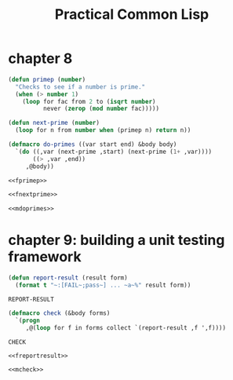 :PROPERTIES:
:ID:       5db4ee1f-f834-4391-a1f8-27558da468df
:END:
#+title: Practical Common Lisp
#+description: notes
* chapter 8
:PROPERTIES:
:ID:       bbf6cfad-e0c5-4fec-a2ee-1412530f8ddd
:END:
#+name: fprimep
#+begin_src lisp :tangle no :exports code
(defun primep (number)
  "Checks to see if a number is prime."
  (when (> number 1)
    (loop for fac from 2 to (isqrt number)
          never (zerop (mod number fac)))))
#+end_src

#+name: fnextprime
#+begin_src lisp :tangle no :exports code
(defun next-prime (number)
  (loop for n from number when (primep n) return n))
#+end_src

#+name: mdoprimes
#+begin_src lisp :tangle no :exports code
(defmacro do-primes ((var start end) &body body)
  `(do ((,var (next-prime ,start) (next-prime (1+ ,var))))
       ((> ,var ,end))
     ,@body))
#+end_src

#+name: doprimes
#+begin_src lisp :tangle ch8/doprimes.lisp :mkdirp yes :noweb yes :exports code
<<fprimep>>

<<fnextprime>>

<<mdoprimes>>
#+end_src


* chapter 9: building a unit testing framework
:PROPERTIES:
:ID:       e7dd5257-5c56-441f-8ad8-86fb62b78dff
:END:

#+name: freportresult
#+begin_src lisp
(defun report-result (result form)
  (format t "~:[FAIL~;pass~] ... ~a~%" result form))
#+end_src

#+RESULTS: freportresult
: REPORT-RESULT

#+name: mcheck
#+begin_src lisp
(defmacro check (&body forms)
  `(progn
     ,@(loop for f in forms collect `(report-result ,f ',f))))
#+end_src

#+RESULTS: mcheck
: CHECK

#+begin_src lisp :tangle ch9/tester.lisp :mkdirp yes :noweb yes :exports code
<<freportresult>>

<<mcheck>>
#+end_src

